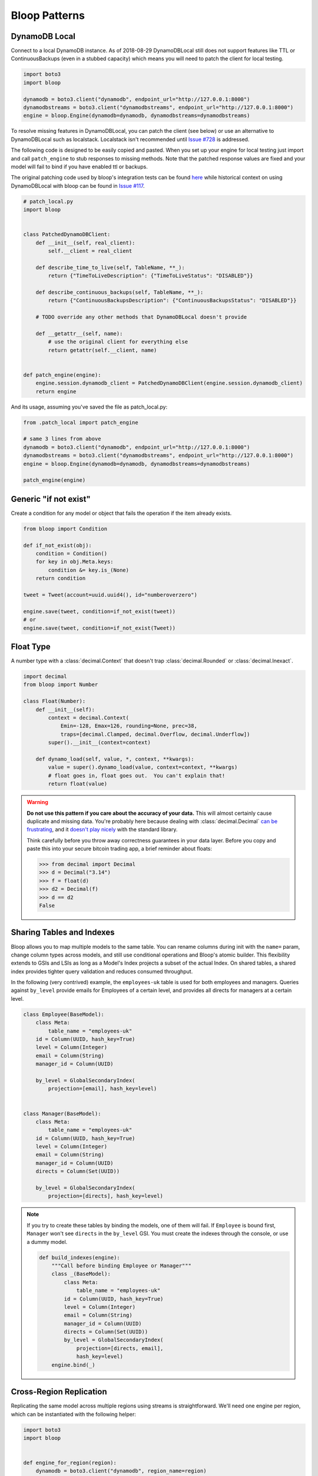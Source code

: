 Bloop Patterns
^^^^^^^^^^^^^^

.. _patterns-local:

================
 DynamoDB Local
================

Connect to a local DynamoDB instance.  As of 2018-08-29 DynamoDBLocal still does not support features like TTL or
ContinuousBackups (even in a stubbed capacity) which means you will need to patch the client for local testing.

.. code-block:: python

    import boto3
    import bloop

    dynamodb = boto3.client("dynamodb", endpoint_url="http://127.0.0.1:8000")
    dynamodbstreams = boto3.client("dynamodbstreams", endpoint_url="http://127.0.0.1:8000")
    engine = bloop.Engine(dynamodb=dynamodb, dynamodbstreams=dynamodbstreams)

To resolve missing features in DynamoDBLocal, you can patch the client (see below) or use an alternative to
DynamoDBLocal such as localstack.  Localstack isn't recommended until `Issue #728`_ is addressed.

The following code is designed to be easily copied and pasted.  When you set up your engine for local testing just
import and call ``patch_engine`` to stub responses to missing methods.  Note that the patched response values are
fixed and your model will fail to bind if you have enabled ttl or backups.

The original patching code used by bloop's integration tests can be found `here`_ while historical context on
using DynamoDBLocal with bloop can be found in `Issue #117`_.

.. code-block:: python

    # patch_local.py
    import bloop


    class PatchedDynamoDBClient:
        def __init__(self, real_client):
            self.__client = real_client

        def describe_time_to_live(self, TableName, **_):
            return {"TimeToLiveDescription": {"TimeToLiveStatus": "DISABLED"}}

        def describe_continuous_backups(self, TableName, **_):
            return {"ContinuousBackupsDescription": {"ContinuousBackupsStatus": "DISABLED"}}

        # TODO override any other methods that DynamoDBLocal doesn't provide

        def __getattr__(self, name):
            # use the original client for everything else
            return getattr(self.__client, name)


    def patch_engine(engine):
        engine.session.dynamodb_client = PatchedDynamoDBClient(engine.session.dynamodb_client)
        return engine


And its usage, assuming you've saved the file as patch_local.py:

.. code-block:: python

    from .patch_local import patch_engine

    # same 3 lines from above
    dynamodb = boto3.client("dynamodb", endpoint_url="http://127.0.0.1:8000")
    dynamodbstreams = boto3.client("dynamodbstreams", endpoint_url="http://127.0.0.1:8000")
    engine = bloop.Engine(dynamodb=dynamodb, dynamodbstreams=dynamodbstreams)

    patch_engine(engine)

.. _Issue #728: https://github.com/localstack/localstack/issues/728
.. _here: https://github.com/numberoverzero/bloop/blob/4d2c967a8f74eb2b70a5ed9f90d5325449e56f8a/tests/integ/conftest.py#L18-L29
.. _Issue #117: https://github.com/numberoverzero/bloop/issues/117

.. _patterns-if-not-exist:

========================
 Generic "if not exist"
========================

Create a condition for any model or object that fails the operation if the item already exists.

.. code-block:: python

    from bloop import Condition

    def if_not_exist(obj):
        condition = Condition()
        for key in obj.Meta.keys:
            condition &= key.is_(None)
        return condition

    tweet = Tweet(account=uuid.uuid4(), id="numberoverzero")

    engine.save(tweet, condition=if_not_exist(tweet))
    # or
    engine.save(tweet, condition=if_not_exist(Tweet))

.. _patterns-float:

============
 Float Type
============

A number type with a :class:`decimal.Context` that doesn't trap :class:`decimal.Rounded` or :class:`decimal.Inexact`.

.. code-block:: python

    import decimal
    from bloop import Number

    class Float(Number):
        def __init__(self):
            context = decimal.Context(
                Emin=-128, Emax=126, rounding=None, prec=38,
                traps=[decimal.Clamped, decimal.Overflow, decimal.Underflow])
            super().__init__(context=context)

        def dynamo_load(self, value, *, context, **kwargs):
            value = super().dynamo_load(value, context=context, **kwargs)
            # float goes in, float goes out.  You can't explain that!
            return float(value)

.. warning::

    **Do not use this pattern if you care about the accuracy of your data.**
    This will almost certainly cause duplicate and missing data.  You're probably here because dealing with
    :class:`decimal.Decimal` `can be frustrating`__, and it `doesn't play nicely`__ with the standard library.

    Think carefully before you throw away correctness guarantees in your data layer.  Before you copy and paste
    this into your secure bitcoin trading app, a brief reminder about floats:

    .. code-block:: pycon

        >>> from decimal import Decimal
        >>> d = Decimal("3.14")
        >>> f = float(d)
        >>> d2 = Decimal(f)
        >>> d == d2
        False

    __ https://github.com/boto/boto3/issues/665
    __ https://github.com/boto/boto3/issues/369

============================
 Sharing Tables and Indexes
============================

Bloop allows you to map multiple models to the same table.  You can rename columns during
init with the ``name=`` param, change column types across models, and still use conditional
operations and Bloop's atomic builder.  This flexibility extends to GSIs and LSIs as long
as a Model's Index projects a subset of the actual Index.  On shared tables, a shared index
provides tighter query validation and reduces consumed throughput.

In the following (very contrived) example, the ``employees-uk`` table is used for both employees
and managers.  Queries against ``by_level`` provide emails for Employees of a certain level, and
provides all directs for managers at a certain level.


.. code-block:: python

    class Employee(BaseModel):
        class Meta:
            table_name = "employees-uk"
        id = Column(UUID, hash_key=True)
        level = Column(Integer)
        email = Column(String)
        manager_id = Column(UUID)

        by_level = GlobalSecondaryIndex(
            projection=[email], hash_key=level)


    class Manager(BaseModel):
        class Meta:
            table_name = "employees-uk"
        id = Column(UUID, hash_key=True)
        level = Column(Integer)
        email = Column(String)
        manager_id = Column(UUID)
        directs = Column(Set(UUID))

        by_level = GlobalSecondaryIndex(
            projection=[directs], hash_key=level)


.. note::

    If you try to create these tables by binding the models, one of them will fail.
    If ``Employee`` is bound first, ``Manager`` won't see ``directs`` in the ``by_level`` GSI.
    You must create the indexes through the console, or use a dummy model.

    .. code-block:: python

        def build_indexes(engine):
            """Call before binding Employee or Manager"""
            class _(BaseModel):
                class Meta:
                    table_name = "employees-uk"
                id = Column(UUID, hash_key=True)
                level = Column(Integer)
                email = Column(String)
                manager_id = Column(UUID)
                directs = Column(Set(UUID))
                by_level = GlobalSecondaryIndex(
                    projection=[directs, email],
                    hash_key=level)
            engine.bind(_)

==========================
 Cross-Region Replication
==========================

Replicating the same model across multiple regions using streams is straightforward.  We'll need one engine per region,
which can be instantiated with the following helper:

.. code-block:: python

    import boto3
    import bloop


    def engine_for_region(region):
        dynamodb = boto3.client("dynamodb", region_name=region)
        dynamodbstreams = boto3.client("dynamodbstreams", region_name=region)
        return bloop.Engine(dynamodb=dynamodb, dynamodbstreams=dynamodbstreams)


    src_engine = engine_for_region("us-west-2")
    dst_engine = engine_for_region("us-east-1")

And here's our replication.  This assumes that the model has been bound to both engines.  Although this starts at the
trim horizon, we'd usually keep track of progress somewhere else using ``Stream.token`` to avoid replicating stale
changes (every run would start at trim_horizon).

.. code-block:: python

    stream = src_engine.stream(MyModelHere, "trim_horizon")
    while True:
        record = next(stream)
        if not record:
            continue
        old, new = record["old"], record["new"]
        if new:
            dst_engine.save(new)
        else:
            dst_engine.delete(old)

This is a simplified example; see :ref:`periodic-heartbeats` for automatically managing shard iterator expiration.

.. _custom-column:

==================================
 Customizing the ``Column`` Class
==================================

As mentioned in :ref:`type-validation`, Bloop intentionally does not impose its own concept of type validation or
a nullable constraint on columns.  Instead, these can be trivially added to the existing Column class:

.. code-block:: python

    import bloop

    class Column(bloop.Column):

        def __init__(self, *args, nullable=True, check_type=True, **kwargs):
            super().__init__(*args, **kwargs)
            self.nullable = nullable
            self.check_type = True

        def __set__(self, obj, value):
            if not self.nullable and value is None:
                msg = "Tried to set {} to None but column is not nullable"
                raise ValueError(msg.format(self.name))
            elif self.check_type and not isinstance(value, self.typedef.python_type):
                msg = "Tried to set {} with invalid type {} (expected {})"
                raise TypeError(msg.format(
                    self.name, type(value),
                    self.typedef.python_type
                ))
            super().__set__(obj, value)

Using this class, a type failure looks like:

.. code-block:: python

    >>> class Appointment(BaseModel):
    ...     id = Column(UUID, hash_key=True, nullable=False)
    ...     date = Column(DateTime)
    ...     location = Column(String, check_type=True)
    >>> engine.bind(Appointment)
    >>> appt = Appointment(id=uuid.uuid4())

    >>> appt.id = None
    ValueError: Tried to set id to None but column is not nullable
    >>> appt.location = 3
    TypeError: Tried to set location with invalid type <class 'int'> (expected <class 'str'>)

.. _marshmallow-pattern:

==============================
 Integrating with Marshmallow
==============================

Instead of adding your own validation layer to the Column class :ref:`as detailed above <custom-column>` you can easily
leverage powerful libraries such as `marshmallow`__ and `flask-marshmallow`__.  Here's a self-contained example that
uses flask and marshmallow to expose get and list operations for a User class:

.. code-block:: python

    from flask import Flask, jsonify
    from flask_marshmallow import Marshmallow
    from bloop import BaseModel, Column, Engine, Integer, String, DateTime
    from datetime import datetime

    app = Flask(__name__)
    ma = Marshmallow(app)
    engine = Engine()


    class User(Model):
        def __init__(self, **kwargs):
            kwargs.setdefault("date_created", datetime.now())
            super().__init__(**kwargs)

        email = Column(String, hash_key=True)
        password = Column(String)
        date_created = Column(DateTime)

    engine.bind(User)


    class UserSchema(ma.Schema):
        class Meta:
            # Fields to expose
            fields = ["_links"]
            fields += [column.name for column in User.Meta.columns]
        # Smart hyperlinking
        _links = ma.Hyperlinks({
            'self': ma.URLFor('user_detail', id='<id>'),
            'collection': ma.URLFor('users')
        })

    user_schema = UserSchema()
    users_schema = UserSchema(many=True)


    @app.route('/api/users/')
    def users():
        all_users = list(engine.scan(User))
        result = users_schema.dump(all_users)
        return jsonify(result.data)

    @app.route('/api/users/<id>')
    def user_detail(id):
        user = User(id=id)
        engine.load(user)
        return user_schema.jsonify(user)


__ https://marshmallow.readthedocs.io
__ https://flask-marshmallow.readthedocs.io
